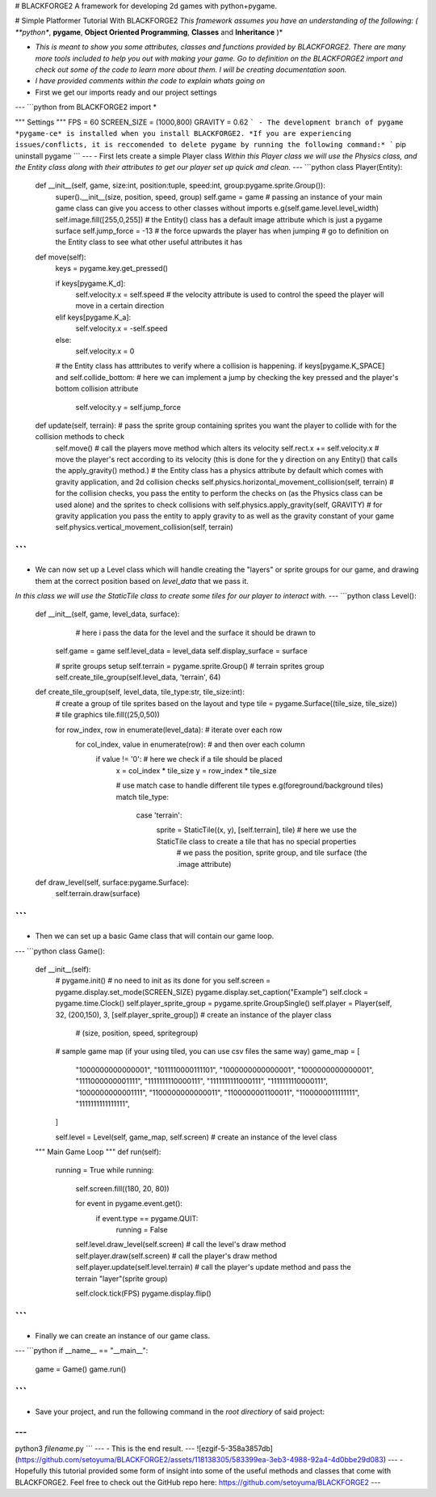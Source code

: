 # BLACKFORGE2
A framework for developing 2d games with python+pygame.


# Simple Platformer Tutorial With BLACKFORGE2
*This framework assumes you have an understanding of the following: ( **python**, **pygame**, **Object Oriented Programming**, **Classes** and **Inheritance** )*

- *This is meant to show you some attributes, classes and functions provided by BLACKFORGE2. There are many more tools included to help you out with making your game. Go to definition on the BLACKFORGE2 import and check out some of the code to learn more about them. I will be creating documentation soon.*

- *I have provided comments within the code to explain whats going on*

- First we get our imports ready and our project settings
---
```python
from BLACKFORGE2 import *

""" Settings """
FPS = 60
SCREEN_SIZE = (1000,800)
GRAVITY = 0.62
```
- The development branch of pygame *pygame-ce* is installed when you install BLACKFORGE2.
*If you are experiencing issues/conflicts, it is reccomended to delete pygame by running the following command:* ``` pip uninstall pygame ```
---
- First lets create a simple Player class
*Within this Player class we will use the Physics class, and the Entity class along with their attributes to get our player set up quick and clean.*
---
```python
class Player(Entity):
    def __init__(self, game, size:int, position:tuple, speed:int, group:pygame.sprite.Group()):
        super().__init__(size, position, speed, group)
        self.game = game  # passing an instance of your main game class can give you access to other classes without imports e.g(self.game.level.level_width)
        self.image.fill([255,0,255]) # the Entity() class has a default image attribute which is just a pygame surface
        self.jump_force = -13  # the force upwards the player has when jumping
        # go to definition on the Entity class to see what other useful attributes it has

    def move(self):
        keys = pygame.key.get_pressed()

        if keys[pygame.K_d]:
            self.velocity.x = self.speed  # the velocity attribute is used to control the speed the player will move in a certain direction
        elif keys[pygame.K_a]:
            self.velocity.x = -self.speed
        else:
            self.velocity.x = 0
        
        # the Entity class has atttributes to verify where a collision is happening.
        if keys[pygame.K_SPACE] and self.collide_bottom:  # here we can implement a jump by checking the key pressed and the player's bottom collision attribute
            self.velocity.y = self.jump_force
    
    def update(self, terrain):  # pass the sprite group containing sprites you want the player to collide with for the collision methods to check
        self.move()  # call the players move method which alters its velocity
        self.rect.x += self.velocity.x  # move the player's rect according to its velocity (this is done for the y direction on any Entity() that calls the apply_gravity() method.)
        # the Entity class has a physics attribute by default which comes with gravity application, and 2d collision checks
        self.physics.horizontal_movement_collision(self, terrain)  # for the collision checks, you pass the entity to perform the checks on (as the Physics class can be used alone) and the sprites to check collisions with
        self.physics.apply_gravity(self, GRAVITY)  # for gravity application you pass the entity to apply gravity to as well as the gravity constant of your game
        self.physics.vertical_movement_collision(self, terrain)

```
---
- We can now set up a Level class which will handle creating the "layers" or sprite groups for our game, and drawing them at the correct position based on *level_data* that we pass it.
*In this class we will use the StaticTile class to create some tiles for our player to interact with.*
---
```python
class Level():
    def __init__(self, game, level_data, surface):
                        # here i pass the data for the level and the surface it should be drawn to
        self.game = game
        self.level_data = level_data
        self.display_surface = surface

        # sprite groups setup
        self.terrain = pygame.sprite.Group()  # terrain sprites group
        self.create_tile_group(self.level_data, 'terrain', 64)
    
    def create_tile_group(self, level_data, tile_type:str, tile_size:int):
        # create a group of tile sprites based on the layout and type
        tile = pygame.Surface((tile_size, tile_size))  # tile graphics
        tile.fill((25,0,50))

        for row_index, row in enumerate(level_data):  # iterate over each row
            for col_index, value in enumerate(row):        # and then over each column
                if value != '0':  # here we check if a tile should be placed
                    x = col_index * tile_size
                    y = row_index * tile_size

                    # use match case to handle different tile types e.g(foreground/background tiles)
                    match tile_type:
                        case 'terrain':
                            sprite = StaticTile((x, y), [self.terrain], tile)  # here we use the StaticTile class to create a tile that has no special properties
                                # we pass the position, sprite group, and tile surface (the .image attribute)

    def draw_level(self, surface:pygame.Surface):
        self.terrain.draw(surface)

```
---
- Then we can set up a basic Game class that will contain our game loop.
---
```python
class Game():
    def __init__(self):
        # pygame.init()  # no need to init as its done for you
        self.screen = pygame.display.set_mode(SCREEN_SIZE)
        pygame.display.set_caption("Example")
        self.clock = pygame.time.Clock()
        self.player_sprite_group = pygame.sprite.GroupSingle()
        self.player = Player(self, 32, (200,150), 3, [self.player_sprite_group])  # create an instance of the player class
                          # (size, position, speed, spritegroup)
        
        # sample game map (if your using tiled, you can use csv files the same way)
        game_map = [
            "1000000000000001",
            "1011110000111101",
            "1000000000000001",
            "1000000000000001",
            "1111000000001111",
            "1111111110000111",
            "1111111111000111",
            "1111111110000111",
            "1000000000001111",
            "1100000000000011",
            "1100000001100011",
            "1100000011111111",
            "1111111111111111",
        ]

        self.level = Level(self, game_map, self.screen)  # create an instance of the level class

    """ Main Game Loop """
    def run(self):
        running = True
        while running:
            self.screen.fill((180, 20, 80))

            for event in pygame.event.get():
                if event.type == pygame.QUIT:
                    running = False

            self.level.draw_level(self.screen)  # call the level's draw method
            self.player.draw(self.screen)  # call the player's draw method
            self.player.update(self.level.terrain)  # call the player's update method and pass the terrain "layer"(sprite group)

            self.clock.tick(FPS)
            pygame.display.flip()
```
---
- Finally we can create an instance of our game class.
---
```python
if __name__ == "__main__":
	game = Game()
	game.run()
```
---
- Save your project, and run the following command in the *root directiory* of said project:
---
```
python3 *filename*.py
```
---
- This is the end result.
---
![ezgif-5-358a3857db](https://github.com/setoyuma/BLACKFORGE2/assets/118138305/583399ea-3eb3-4988-92a4-4d0bbe29d083)
---
- Hopefully this tutorial provided some form of insight into some of the useful methods and classes that come with BLACKFORGE2. Feel free to check out the GitHub repo here:  https://github.com/setoyuma/BLACKFORGE2
---
